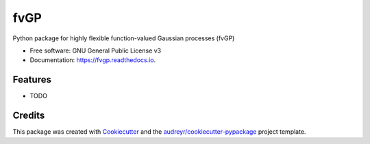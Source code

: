 ====
fvGP
====


.. image:: https://img.shields.io/pypi/v/fvgp.svg
        :target: https://pypi.python.org/pypi/fvgp

.. image:: https://img.shields.io/travis/MarcusMichaelNoack/fvgp.svg
        :target: https://travis-ci.com/MarcusMichaelNoack/fvgp

.. image:: https://readthedocs.org/projects/fvgp/badge/?version=latest
        :target: https://fvgp.readthedocs.io/en/latest/?badge=latest
        :alt: Documentation Status




Python package for highly flexible function-valued Gaussian processes (fvGP)


* Free software: GNU General Public License v3
* Documentation: https://fvgp.readthedocs.io.


Features
--------

* TODO

Credits
-------

This package was created with Cookiecutter_ and the `audreyr/cookiecutter-pypackage`_ project template.

.. _Cookiecutter: https://github.com/audreyr/cookiecutter
.. _`audreyr/cookiecutter-pypackage`: https://github.com/audreyr/cookiecutter-pypackage
